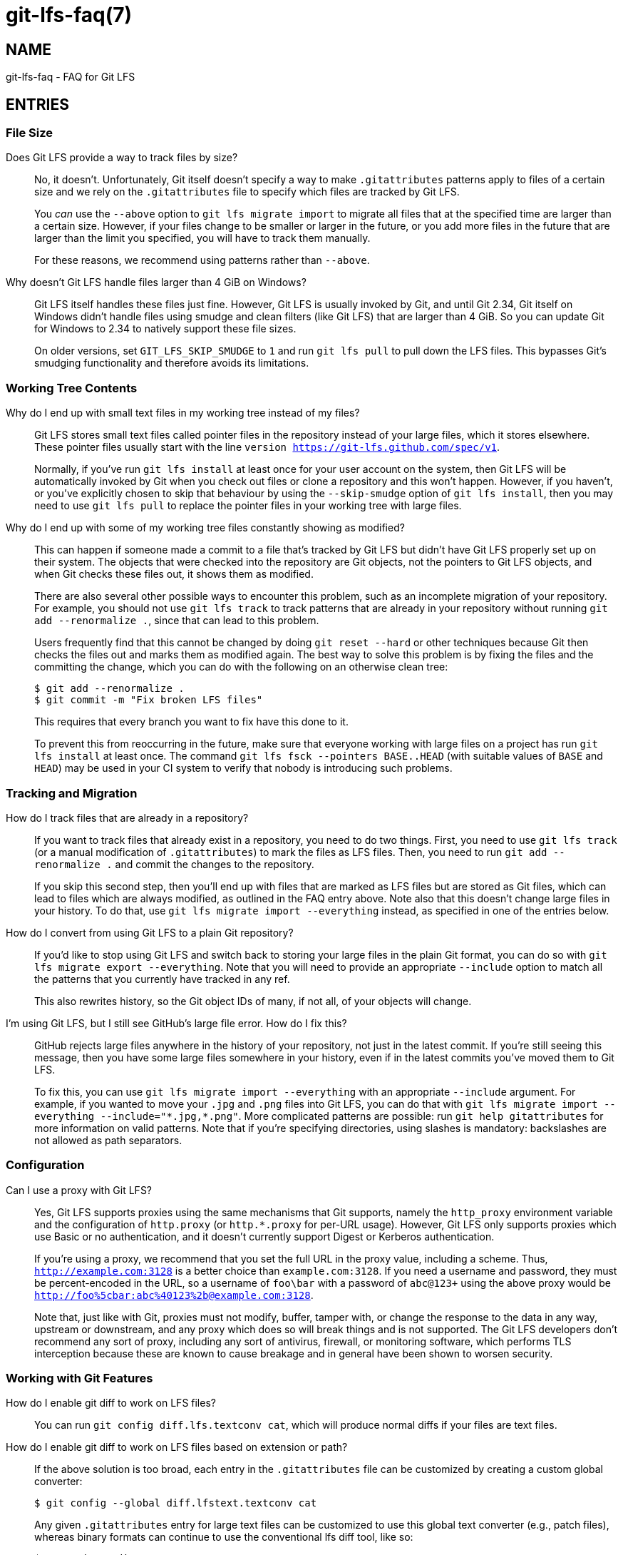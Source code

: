 = git-lfs-faq(7)

== NAME

git-lfs-faq - FAQ for Git LFS

== ENTRIES

[[cat-file-size]]
=== File Size

[[faq-track-by-size]]
Does Git LFS provide a way to track files by size?::
  No, it doesn't.  Unfortunately, Git itself doesn't specify a way to make
  `.gitattributes` patterns apply to files of a certain size and we rely on
  the `.gitattributes` file to specify which files are tracked by Git LFS.
+
You _can_ use the `--above` option to `git lfs migrate import` to migrate
all files that at the specified time are larger than a certain size.  However,
if your files change to be smaller or larger in the future, or you add more
files in the future that are larger than the limit you specified, you will have
to track them manually.
+
For these reasons, we recommend using patterns rather than `--above`.

[[faq-4gb-windows]]
Why doesn't Git LFS handle files larger than 4 GiB on Windows?::
  Git LFS itself handles these files just fine.  However, Git LFS is usually
  invoked by Git, and until Git 2.34, Git itself on Windows didn't handle files
  using smudge and clean filters (like Git LFS) that are larger than 4 GiB.
  So you can update Git for Windows to 2.34 to natively support these file sizes.
+
On older versions, set `GIT_LFS_SKIP_SMUDGE` to `1` and run `git lfs pull`
to pull down the LFS files.  This bypasses Git's smudging functionality
and therefore avoids its limitations.

[[cat-working-tree-contents]]
=== Working Tree Contents

[[faq-only-pointer-files]]
Why do I end up with small text files in my working tree instead of my files?::
  Git LFS stores small text files called pointer files in the repository instead
  of your large files, which it stores elsewhere.  These pointer files usually
  start with the line `version https://git-lfs.github.com/spec/v1`.
+
Normally, if you've run `git lfs install` at least once for your user account on
the system, then Git LFS will be automatically invoked by Git when you check out
files or clone a repository and this won't happen.  However, if you haven't, or
you've explicitly chosen to skip that behaviour by using the `--skip-smudge`
option of `git lfs install`, then you may need to use `git lfs pull` to replace
the pointer files in your working tree with large files.

[[faq-working-tree-modified]]
Why do I end up with some of my working tree files constantly showing as modified?::
  This can happen if someone made a commit to a file that's tracked by Git LFS
  but didn't have Git LFS properly set up on their system.  The objects that
  were checked into the repository are Git objects, not the pointers to Git LFS
  objects, and when Git checks these files out, it shows them as modified.
+
There are also several other possible ways to encounter this problem, such as an
incomplete migration of your repository.  For example, you should not use `git
lfs track` to track patterns that are already in your repository without running
`git add --renormalize .`, since that can lead to this problem.
+
Users frequently find that this cannot be changed by doing `git reset --hard` or
other techniques because Git then checks the files out and marks them as
modified again.  The best way to solve this problem is by fixing the files and
the committing the change, which you can do with the following on an otherwise
clean tree:
+
[source,shell-session]
----
$ git add --renormalize .
$ git commit -m "Fix broken LFS files"
----
+
This requires that every branch you want to fix have this done to it.
+
To prevent this from reoccurring in the future, make sure that everyone working
with large files on a project has run `git lfs install` at least once.  The
command `git lfs fsck --pointers BASE..HEAD` (with suitable values of `BASE` and
`HEAD`) may be used in your CI system to verify that nobody is introducing such
problems.

[[cat-tracking-and-migration]]
=== Tracking and Migration

[[faq-track-existing-files]]
How do I track files that are already in a repository?::
  If you want to track files that already exist in a repository, you need to do
  two things.  First, you need to use `git lfs track` (or a manual modification
  of `.gitattributes`) to mark the files as LFS files.  Then, you need to run
  `git add --renormalize .` and commit the changes to the repository.
+
If you skip this second step, then you'll end up with files that are marked as
LFS files but are stored as Git files, which can lead to files which are always
modified, as outlined in the FAQ entry above.  Note also that this doesn't
change large files in your history.  To do that, use `git lfs migrate import
--everything` instead, as specified in one of the entries below.

[[faq-export-to-git]]
How do I convert from using Git LFS to a plain Git repository?::
  If you'd like to stop using Git LFS and switch back to storing your large
  files in the plain Git format, you can do so with `git lfs migrate export
  --everything`.  Note that you will need to provide an appropriate `--include`
  option to match all the patterns that you currently have tracked in any ref.
+
This also rewrites history, so the Git object IDs of many, if not all, of your
objects will change.

[[faq-github-large-files]]
I'm using Git LFS, but I still see GitHub's large file error.  How do I fix this?::
  GitHub rejects large files anywhere in the history of your repository, not
  just in the latest commit.  If you're still seeing this message, then you have
  some large files somewhere in your history, even if in the latest commits
  you've moved them to Git LFS.
+
To fix this, you can use `git lfs migrate import --everything` with an
appropriate `--include` argument.  For example, if you wanted to move your
`.jpg` and `.png` files into Git LFS, you can do that with
`git lfs migrate import --everything --include="\*.jpg,*.png"`.  More complicated
patterns are possible: run `git help gitattributes` for more information on
valid patterns.  Note that if you're specifying directories, using slashes is
mandatory: backslashes are not allowed as path separators.

[[cat-configuration]]
=== Configuration

[[faq-proxy]]
Can I use a proxy with Git LFS?::
  Yes, Git LFS supports proxies using the same mechanisms that Git supports,
  namely the `http_proxy` environment variable and the configuration of
  `http.proxy` (or `http.*.proxy` for per-URL usage).  However, Git LFS only
  supports proxies which use Basic or no authentication, and it doesn't
  currently support Digest or Kerberos authentication.
+
If you're using a proxy, we recommend that you set the full URL in the proxy
value, including a scheme.  Thus, `http://example.com:3128` is a better choice
than `example.com:3128`.  If you need a username and password, they must be
percent-encoded in the URL, so a username of `foo\bar` with a password of
`abc@123+` using the above proxy would be
`http://foo%5cbar:abc%40123%2b@example.com:3128`.
+
Note that, just like with Git, proxies must not modify, buffer, tamper with, or
change the response to the data in any way, upstream or downstream, and any
proxy which does so will break things and is not supported. The Git LFS
developers don't recommend any sort of proxy, including any sort of antivirus,
firewall, or monitoring software, which performs TLS interception because these
are known to cause breakage and in general have been shown to worsen security.

[[cat-git-features]]
=== Working with Git Features

[[faq-git-diff-on-lfs]]
How do I enable git diff to work on LFS files?::
  You can run `git config diff.lfs.textconv cat`, which will produce normal
  diffs if your files are text files.

[[faq-git-diff-on-lfs-by-path]]
How do I enable git diff to work on LFS files based on extension or path?::
  If the above solution is too broad, each entry in the `.gitattributes` file
  can be customized by creating a custom global converter:
+
[source,shell-session]
----
$ git config --global diff.lfstext.textconv cat
----
+
Any given `.gitattributes` entry for large text files can be customized to use
  this global text converter (e.g., patch files), whereas binary formats can
  continue to use the conventional lfs diff tool, like so:
+
[source,shell-session]
----
$ cat .gitattributes
....
*.bin filter=lfs diff=lfs merge=lfs -text
*.patch filter=lfs diff=lfstext merge=lfs -text
....
----
+
Be advised that all developers sharing this repo with such a modified
`.gitattributes` file must have similarly configured the `lfstext` text
converter, whether globally or on a per repository basis.

[[faq-archive-subdirectory]]
Why are LFS files not included when I archive a subdirectory?::
  When you run `git archive` with only a subdirectory, such as `git archive
  HEAD:src`, Git resolves the revision (in this case, `HEAD:src`) to a tree, and
  only processes items in that tree.  Because the `.gitattributes` file is
  typically only in the root of the repository, Git doesn't even see that file,
  which controls whether files are considered LFS files, and hence doesn't
  consider any of the files in the directory as LFS files, and thus doesn't
  invoke Git LFS at all.
+
Since Git LFS doesn't even get invoked in this case, there's no way to change
how this works.  If you just want to include the single subdirectory without
stripping the prefix, you can do this: `git archive -o archive.tar.gz
--prefix=archive/ HEAD src`.  If you do want to strip the subdirectory name
(`src`) in this case, one option if you have the libarchive tar (available on Windows
and macOS as `tar`, and usually on Linux as `bsdtar`) is to do something like
this script:
+
[source,shell]
----
#!/bin/sh

# With trailing slash.
ARCHIVE_PREFIX="archive/"
# Without trailing slash.
SOURCE_PREFIX="src"
# Without directory or file components.
REVISION="HEAD"

temp=$(mktemp -d)

git archive --prefix="$ARCHIVE_PREFIX" "$REVISION" "$SOURCE_PREFIX" | bsdtar -C "$temp" -xf -
bsdtar -s "!^\./!$ARCHIVE_PREFIX!" --format=pax -czf archive.tar.gz -C "$temp/$ARCHIVE_PREFIX$SOURCE_PREFIX" .
rm -fr "$temp"
----

[[cat-non-git-tools]]
=== Working with Non-Git Tools

[[faq-jenkins-hooks]]
I'm using Jenkins and `git lfs install` fails due to an invalid hook path.  What do I do?::
  Recent versions of Jenkins have set `core.hooksPath` to various values,
  notably `NUL:` on Windows, with the goal of disabling hooks.  This is not a
  valid path on Windows, nor a valid value for this configuration option, so
  when `git lfs install` runs and Git LFS attempts to install hooks, the
  operation fails.
+
The easiest way to solve this problem is by using the `--skip-repo` option to
`git lfs install`, which skips the installation of the hooks.  Despite the name,
it can be successfully combined with `--local` if you need that option.
+
Note that this prevents things like `git push` from pushing LFS objects and
locked files from being read only, since those are implemented by hooks.  If you
need that functionality, you should review the Jenkins documentation about how
to properly configure the environment in such a situation so that hooks can be
used.

== SEE ALSO

git-config(1), git-lfs-install(1), gitattributes(5), gitignore(5).

Part of the git-lfs(1) suite.
